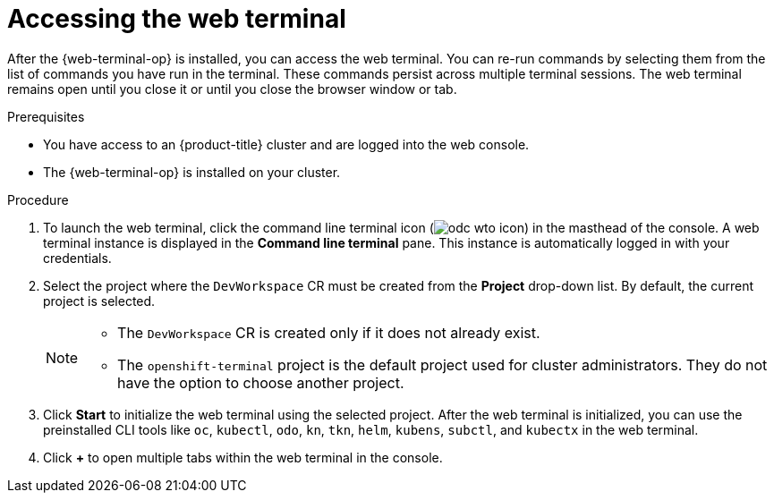 // Module included in the following assemblies:
//
// web_console/web_terminal/odc-using-web-terminal.adoc

:_mod-docs-content-type: PROCEDURE
[id="odc-access-web-terminal_{context}"]
= Accessing the web terminal

After the {web-terminal-op} is installed, you can access the web terminal.
You can re-run commands by selecting them from the list of commands you have run in the terminal. These commands persist across multiple terminal sessions.
The web terminal remains open until you close it or until you close the browser window or tab.

.Prerequisites

* You have access to an {product-title} cluster and are logged into the web console.
* The {web-terminal-op} is installed on your cluster.

.Procedure

. To launch the web terminal, click the command line terminal icon (image:odc-wto-icon.png[title="wto icon"]) in the masthead of the console. A web terminal instance is displayed in the *Command line terminal* pane. This instance is automatically logged in with your credentials.

. Select the project where the `DevWorkspace` CR must be created from the *Project* drop-down list. By default, the current project is selected.
+
[NOTE]
====
* The `DevWorkspace` CR is created only if it does not already exist.
ifndef::openshift-rosa,openshift-dedicated[]
* The `openshift-terminal` project is the default project used for cluster administrators. They do not have the option to choose another project.
endif::openshift-rosa,openshift-dedicated[]
====

. Click *Start* to initialize the web terminal using the selected project. After the web terminal is initialized, you can use the preinstalled CLI tools like `oc`, `kubectl`, `odo`, `kn`, `tkn`, `helm`, `kubens`, `subctl`, and `kubectx` in the web terminal.

. Click *+* to open multiple tabs within the web terminal in the console.
